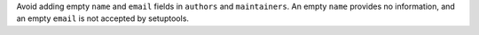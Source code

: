 Avoid adding empty ``name`` and ``email`` fields in ``authors`` and
``maintainers``. An empty ``name`` provides no information, and an empty
``email`` is not accepted by setuptools.
